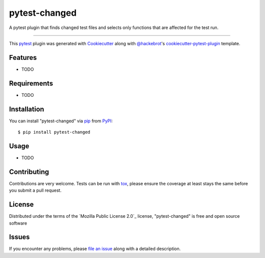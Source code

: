 ==============
pytest-changed
==============

.. image:: https://img.shields.io/pypi/v/pytest-changed.svg
    :target: https://pypi.org/project/pytest-changed
    :alt: PyPI version

.. image:: https://img.shields.io/pypi/pyversions/pytest-changed.svg
    :target: https://pypi.org/project/pytest-changed
    :alt: Python versions

.. image:: https://travis-ci.org/gastrofix-gmbh/pytest-changed.svg?branch=master
    :target: https://travis-ci.org/gastrofix-gmbh/pytest-changed
    :alt: See Build Status on Travis CI

.. image:: https://ci.appveyor.com/api/projects/status/github/gastrofix-gmbh/pytest-changed?branch=master
    :target: https://ci.appveyor.com/project/gastrofix-gmbh/pytest-changed/branch/master
    :alt: See Build Status on AppVeyor

A pytest plugin that finds changed test files and selects only functions that are affected for the test run.

----

This `pytest`_ plugin was generated with `Cookiecutter`_ along with `@hackebrot`_'s `cookiecutter-pytest-plugin`_ template.


Features
--------

* TODO


Requirements
------------

* TODO


Installation
------------

You can install "pytest-changed" via `pip`_ from `PyPI`_::

    $ pip install pytest-changed


Usage
-----

* TODO

Contributing
------------
Contributions are very welcome. Tests can be run with `tox`_, please ensure
the coverage at least stays the same before you submit a pull request.

License
-------

Distributed under the terms of the `Mozilla Public License 2.0`_ license, "pytest-changed" is free and open source software


Issues
------

If you encounter any problems, please `file an issue`_ along with a detailed description.

.. _`Cookiecutter`: https://github.com/audreyr/cookiecutter
.. _`@hackebrot`: https://github.com/hackebrot
.. _`MIT`: http://opensource.org/licenses/MIT
.. _`BSD-3`: http://opensource.org/licenses/BSD-3-Clause
.. _`GNU GPL v3.0`: http://www.gnu.org/licenses/gpl-3.0.txt
.. _`Apache Software License 2.0`: http://www.apache.org/licenses/LICENSE-2.0
.. _`cookiecutter-pytest-plugin`: https://github.com/pytest-dev/cookiecutter-pytest-plugin
.. _`file an issue`: https://github.com/gastrofix-gmbh/pytest-changed/issues
.. _`pytest`: https://github.com/pytest-dev/pytest
.. _`tox`: https://tox.readthedocs.io/en/latest/
.. _`pip`: https://pypi.org/project/pip/
.. _`PyPI`: https://pypi.org/project
